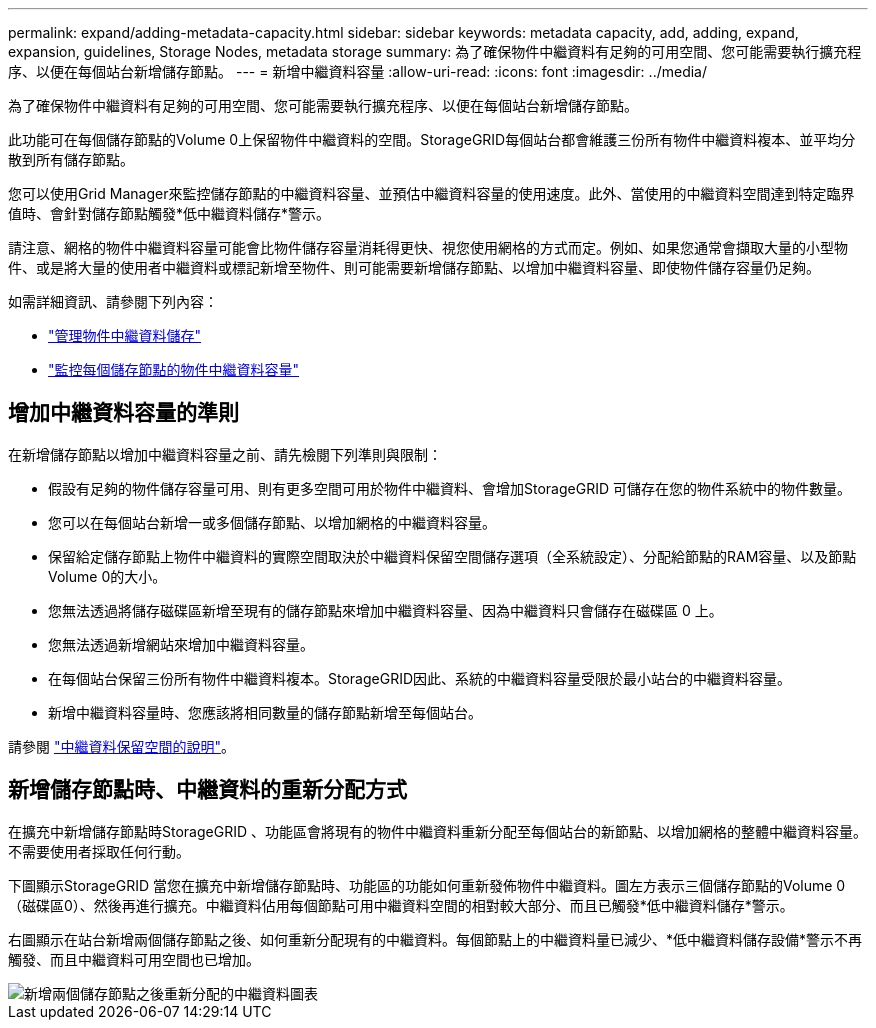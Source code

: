 ---
permalink: expand/adding-metadata-capacity.html 
sidebar: sidebar 
keywords: metadata capacity, add, adding, expand, expansion, guidelines, Storage Nodes, metadata storage 
summary: 為了確保物件中繼資料有足夠的可用空間、您可能需要執行擴充程序、以便在每個站台新增儲存節點。 
---
= 新增中繼資料容量
:allow-uri-read: 
:icons: font
:imagesdir: ../media/


[role="lead"]
為了確保物件中繼資料有足夠的可用空間、您可能需要執行擴充程序、以便在每個站台新增儲存節點。

此功能可在每個儲存節點的Volume 0上保留物件中繼資料的空間。StorageGRID每個站台都會維護三份所有物件中繼資料複本、並平均分散到所有儲存節點。

您可以使用Grid Manager來監控儲存節點的中繼資料容量、並預估中繼資料容量的使用速度。此外、當使用的中繼資料空間達到特定臨界值時、會針對儲存節點觸發*低中繼資料儲存*警示。

請注意、網格的物件中繼資料容量可能會比物件儲存容量消耗得更快、視您使用網格的方式而定。例如、如果您通常會擷取大量的小型物件、或是將大量的使用者中繼資料或標記新增至物件、則可能需要新增儲存節點、以增加中繼資料容量、即使物件儲存容量仍足夠。

如需詳細資訊、請參閱下列內容：

* link:../admin/managing-object-metadata-storage.html["管理物件中繼資料儲存"]
* link:../monitor/monitoring-storage-capacity.html#monitor-object-metadata-capacity-for-each-storage-node["監控每個儲存節點的物件中繼資料容量"]




== 增加中繼資料容量的準則

在新增儲存節點以增加中繼資料容量之前、請先檢閱下列準則與限制：

* 假設有足夠的物件儲存容量可用、則有更多空間可用於物件中繼資料、會增加StorageGRID 可儲存在您的物件系統中的物件數量。
* 您可以在每個站台新增一或多個儲存節點、以增加網格的中繼資料容量。
* 保留給定儲存節點上物件中繼資料的實際空間取決於中繼資料保留空間儲存選項（全系統設定）、分配給節點的RAM容量、以及節點Volume 0的大小。
* 您無法透過將儲存磁碟區新增至現有的儲存節點來增加中繼資料容量、因為中繼資料只會儲存在磁碟區 0 上。
* 您無法透過新增網站來增加中繼資料容量。
* 在每個站台保留三份所有物件中繼資料複本。StorageGRID因此、系統的中繼資料容量受限於最小站台的中繼資料容量。
* 新增中繼資料容量時、您應該將相同數量的儲存節點新增至每個站台。


請參閱 link:../admin/managing-object-metadata-storage.html["中繼資料保留空間的說明"]。



== 新增儲存節點時、中繼資料的重新分配方式

在擴充中新增儲存節點時StorageGRID 、功能區會將現有的物件中繼資料重新分配至每個站台的新節點、以增加網格的整體中繼資料容量。不需要使用者採取任何行動。

下圖顯示StorageGRID 當您在擴充中新增儲存節點時、功能區的功能如何重新發佈物件中繼資料。圖左方表示三個儲存節點的Volume 0（磁碟區0）、然後再進行擴充。中繼資料佔用每個節點可用中繼資料空間的相對較大部分、而且已觸發*低中繼資料儲存*警示。

右圖顯示在站台新增兩個儲存節點之後、如何重新分配現有的中繼資料。每個節點上的中繼資料量已減少、*低中繼資料儲存設備*警示不再觸發、而且中繼資料可用空間也已增加。

image::../media/metadata_space_after_expansion.png[新增兩個儲存節點之後重新分配的中繼資料圖表]

